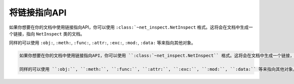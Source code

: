 .. _topics-07_use_link_to_api:

=============
将链接指向API
=============

如果你想要在你的文档中使用链接指向API，你可以使用 ``:class:`~net_inspect.NetInspect`` 格式。这将会在文档中生成一个链接，指向 ``NetInspect`` 类的文档。

同样的可以使用 ``:obj:``, ``:meth:``, ``:func:``, ``:attr:``, ``:exc:``, ``:mod:``, ``:data:`` 等来指向其他对象。 

.. code-block:: rst

    如果你想要在你的文档中使用链接指向API，你可以使用 ``:class:`~net_inspect.NetInspect`` 格式。这将会在文档中生成一个链接，指向 ``NetInspect`` 类的文档。

    同样的可以使用 ``:obj:``, ``:meth:``, ``:func:``, ``:attr:``, ``:exc:``, ``:mod:``, ``:data:`` 等来指向其他对象。 
